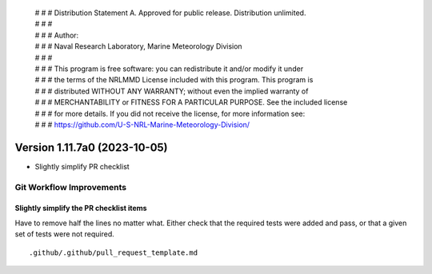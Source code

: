  | # # # Distribution Statement A. Approved for public release. Distribution unlimited.
 | # # #
 | # # # Author:
 | # # # Naval Research Laboratory, Marine Meteorology Division
 | # # #
 | # # # This program is free software: you can redistribute it and/or modify it under
 | # # # the terms of the NRLMMD License included with this program. This program is
 | # # # distributed WITHOUT ANY WARRANTY; without even the implied warranty of
 | # # # MERCHANTABILITY or FITNESS FOR A PARTICULAR PURPOSE. See the included license
 | # # # for more details. If you did not receive the license, for more information see:
 | # # # https://github.com/U-S-NRL-Marine-Meteorology-Division/

Version 1.11.7a0 (2023-10-05)
*****************************

* Slightly simplify PR checklist


Git Workflow Improvements
=========================

Slightly simplify the PR checklist items
---------------------------------------

Have to remove half the lines no matter what.  Either check that the required
tests were added and pass, or that a given set of tests were not required.

::

  .github/.github/pull_request_template.md
